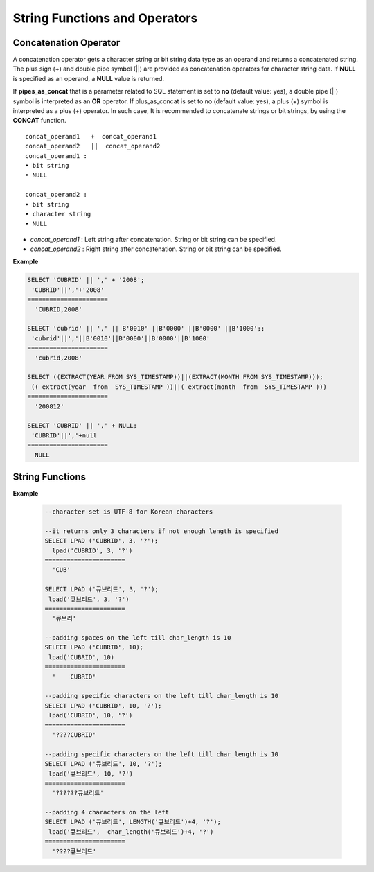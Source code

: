 ******************************
String Functions and Operators
******************************

Concatenation Operator
======================

A concatenation operator gets a character string or bit string data type as an operand and returns a concatenated string. The plus sign (+) and double pipe symbol (||) are provided as concatenation operators for character string data. If **NULL** is specified as an operand, a **NULL** value is returned.

If **pipes_as_concat** that is a parameter related to SQL statement is set to **no** (default value: yes), a double pipe (||) symbol is interpreted as an **OR** operator. If plus_as_concat is set to no (default value: yes), a plus (+) symbol is interpreted as a plus (+) operator. In such case, It is recommended to concatenate strings or bit strings, by using the **CONCAT** function. ::

    concat_operand1   +  concat_operand1
    concat_operand2   ||  concat_operand2
    concat_operand1 :
    • bit string
    • NULL
     
    concat_operand2 :
    • bit string
    • character string
    • NULL

*   *concat_operand1* : Left string after concatenation. String or bit string can be specified.
*   *concat_operand2* : Right string after concatenation. String or bit string can be specified.

**Example**

.. code-block:: sql

    SELECT 'CUBRID' || ',' + '2008';
     'CUBRID'||','+'2008'
    ======================
      'CUBRID,2008'
     
    SELECT 'cubrid' || ',' || B'0010' ||B'0000' ||B'0000' ||B'1000';;
     'cubrid'||','||B'0010'||B'0000'||B'0000'||B'1000'
    ======================
      'cubrid,2008'
     
    SELECT ((EXTRACT(YEAR FROM SYS_TIMESTAMP))||(EXTRACT(MONTH FROM SYS_TIMESTAMP)));
     (( extract(year  from  SYS_TIMESTAMP ))||( extract(month  from  SYS_TIMESTAMP )))
    ======================
      '200812'
     
    SELECT 'CUBRID' || ',' + NULL;
     'CUBRID'||','+null
    ======================
      NULL


String Functions
================

.. function:: ASCII (str)

    The **ASCII** function returns the ASCII code of the most left character in numeric value. If an input string is **NULL**, **NULL** is returned. This **ASCII** function supports single-byte character sets only. If a numeric value is entered, it is converted into character string and then the ASCII code of the most left character is returned.

    :param str: Input string
    :rtype: STRING

    .. code-block:: sql

        SELECT ASCII('5');
        53
        SELECT ASCII('ab');
        97

.. function:: BIN (n)

    The **BIN** function converts a **BIGINT** type number into binary string. If an input string is **NULL**, **NULL** is returned.

    :param n: A **BIGINT** type number
    :rtype: STRING

    .. code-block:: sql
   
        SELECT BIN(12);
        '1100'

.. function:: BIT_LENGTH (string)

    The **BIT_LENGTH** function returns the length (bits) of a character string or bit string as an integer value. The return value of the **BIT_LENGTH** function may depend on the character set, because for the character string, the number of bytes taken up by a single character is different depending on the character set of the data input environment (e.g., UTF-8 Korean characters: one Korean character is 3*8 bits). For details about character sets supported by CUBRID, see :ref:`char-data-type`.

    :param string: Specifies the character string or bit string whose number of bits is to be calculated. If this value is **NULL**, **NULL** is returned. 
    :rtype: INT

    .. code-block:: sql
    
        SELECT BIT_LENGTH('');
           bit_length('')
        =================
                        0
         
        SELECT BIT_LENGTH('CUBRID');
           bit_length('CUBRID')
        =======================
                             48
         
        -- UTF-8 Korean character
        SELECT BIT_LENGTH('큐브리드');
             bit_length('큐브리드')
        =========================
                               96
         
        SELECT BIT_LENGTH(B'010101010');
           bit_length(B'010101010')
        ===========================
                                  9
         
        CREATE TABLE bit_length_tbl (char_1 CHAR, char_2 CHAR(5), varchar_1 VARCHAR, bit_var_1 BIT VARYING);
        INSERT INTO bit_length_tbl VALUES('', '', '', B''); --Length of empty string
        INSERT INTO bit_length_tbl VALUES('a', 'a', 'a', B'010101010'); --English character
        INSERT INTO bit_length_tbl VALUES(NULL, '큐', '큐', B'010101010'); --UTF-8 Korean character and NULL
        INSERT INTO bit_length_tbl VALUES(' ', ' 큐', ' 큐', B'010101010'); --UTF-8 Korean character and space
         
        SELECT BIT_LENGTH(char_1), BIT_LENGTH(char_2), BIT_LENGTH(varchar_1), BIT_LENGTH(bit_var_1) FROM bit_length_tbl;
         
        bit_length(char_1)  bit_length(char_2)      bit_length(varchar_1)   bit_length(bit_var_1)
        ================================================================================
        8                   40                       0                       0
        8                   40                       8                       9
        NULL                56                      24                       9
        8                   40                      32                       9

.. function:: CHAR_LENGTH (string)
.. function:: CHARACTER_LENGTH (string)
.. function:: LENGTHB (string)
.. function:: LENGTH (string)

    **CHAR_LENGTH**, **CHARACTER_LENGTH**, **LENGTHB**, and **LENGTH** are used interchangeably.
    The number of characters is returned as an integer. For details on character set supported by CUBRID, see :doc:`/admin/i18n`.

    :param string: Specifies the string whose length will be calculated according to the number of characters. If the character string is **NULL**, **NULL** is returned.
    :rtype: INT
    
    .. note:: 
    
        * In versions lower than than CUBRID 9.0, the multibyte string returns the number of bytes in the string. Therefore, the length of one character is calculated as 2- or 3-bytes according to the charset.
        * The length of each space character that is included in a character string is one byte.
        * The length of empty quotes (") to represent a space character is 0. Note that in a  **CHAR** (*n*) type, the length of a space character is *n*, and it is specified as 1 if n is omitted.

    .. code-block:: sql
    
        --character set is UTF-8 for Korean characters
        SELECT LENGTH('');
        char length('')
        ==================
                         0
         
        SELECT LENGTH('CUBRID');
        char length('CUBRID')
        ==================
                         6
         
        SELECT LENGTH('큐브리드');
        char length('큐브리드')
        ==================
                         4
         
        CREATE TABLE length_tbl (char_1 CHAR, char_2 CHAR(5), varchar_1 VARCHAR, varchar_2 VARCHAR);
        INSERT INTO length_tbl VALUES('', '', '', ''); --Length of empty string
        INSERT INTO length_tbl VALUES('a', 'a', 'a', 'a'); --English character
        INSERT INTO length_tbl VALUES(NULL, '큐', '큐', '큐'); --Korean character and NULL
        INSERT INTO length_tbl VALUES(' ', ' 큐', ' 큐', ' 큐'); --Korean character and space
         
        SELECT LENGTH(char_1), LENGTH(char_2), LENGTH(varchar_1), LENGTH(varchar_2) FROM length_tbl;
         
        char_length(char_1) char_length(char_2) char_length(varchar_1) char_length(varchar_2)
        ================================================================================
         
        1                     5                        0             0
        1                     5                        1             1
        NULL                  5                        1             1
        1                     5                        2             2

.. function:: CHR (number_operand  [USING charset_name])

    The **CHR** function returns a character that corresponds to the return value of the expression specified as an argument. It returns 0 if it exceeds range of character code.

    :param number_operand: Specifies an expression that returns a numeric value.
    :param charset_name: Characterset name. It supports utf8 and iso88591.
    :rtype: STRING

    .. code-block:: sql

        SELECT CHR(68) || CHR(68-2);
           chr(68)|| chr(68-2)
        ======================
          'DB'
         
        SELECT CHR(14909886 USING utf8); 
        // Below query's result is the same as above.
        SET NAMES utf8; 
        SELECT CHR(14909886); 
           chr(14909886 using utf8) 
        ====================== 
          'ま' 

.. function:: CONCAT (string1, string2 [,string3 [, ... [, stringN]...]])

    The     **CONCAT** function has at least one argument specified for it and returns a string as a result of concatenating all argument values. The number of parameters that can be specified is unlimited. Automatic type casting takes place if a non-string type is specified as the argument. If any of the arguments is specified as **NULL**, **NULL** is returned.

    If you want to insert separators between strings specified as arguments for concatenation, use the :func:`CONCAT_WS` Function.

    :param strings: character string
    :rtype: STRING

    .. code-block:: sql

        SELECT CONCAT('CUBRID', '2008' , 'R3.0');
           concat('CUBRID', '2008', 'R3.0')
        ======================
        'CUBRID2008R3.0'
         
        --it returns null when null is specified for one of parameters
        SELECT CONCAT('CUBRID', '2008' , 'R3.0', NULL);
           concat('CUBRID', '2008', 'R3.0', null)
        ======================
          NULL
         
         
        --it converts number types and then returns concatenated strings
        SELECT CONCAT(2008, 3.0);
           concat(2008, 3.0)
        ======================
          '20083.0'

.. function:: CONCAT_WS (string1, string2 [,string3 [, ... [, stringN]...]])

    The **CONCAT_WS** function has at least two arguments specified for it. The function uses the first argument value as the separator and returns the result.

    :param strings: character string
    :rtype: STRING

    .. code-block:: sql

        SELECT CONCAT_WS(' ', 'CUBRID', '2008' , 'R3.0');
        concat_ws(' ', 'CUBRID', '2008', 'R3.0')
        ======================
          'CUBRID 2008 R3.0'
         
        --it returns strings even if null is specified for one of parameters
        SELECT CONCAT_WS(' ', 'CUBRID', '2008', NULL, 'R3.0');
        concat_ws(' ', 'CUBRID', '2008', null, 'R3.0')
        ======================
          'CUBRID 2008 R3.0'
         
        --it converts number types and then returns concatenated strings with separator
        SELECT CONCAT_WS(' ',2008, 3.0);
        concat_ws(' ', 2008, 3.0)
        ======================
          '2008 3.0'

.. function:: ELT (N, string1, string2, ... )

    If *N* is 1, the **ELT** function returns *string1* and if *N* is 2, it returns *string2*. The return value is a **VARCHAR** type. You can add conditional expressions as needed.

    The maximum byte length of the character string is 33,554,432 and if this length is exceeded, **NULL** will be returned.

    If *N* is 0 or a negative number, an empty string will be returned. If *N* is greater than the number of this input character string, **NULL** will be returned as it is out of range. If *N* is a type that cannot be converted to an integer, an error will be returned.

    :param N: 
    :param strings: 
    :rtype: STRING

    .. code-block:: sql

        SELECT ELT(3,'string1','string2','string3');
          elt(3, 'string1', 'string2', 'string3')
        ======================
          'string3'
         
        SELECT ELT('3','1/1/1','23:00:00','2001-03-04');
          elt('3', '1/1/1', '23:00:00', '2001-03-04')
        ======================
          '2001-03-04'
         
        SELECT ELT(-1, 'string1','string2','string3');
          elt(-1, 'string1','string2','string3')
        ======================
          NULL
         
        SELECT ELT(4,'string1','string2','string3');
          elt(4, 'string1', 'string2', 'string3')
        ======================
          NULL
         
        SELECT ELT(3.2,'string1','string2','string3');
          elt(3.2, 'string1', 'string2', 'string3')
        ======================
          'string3'
         
        SELECT ELT('a','string1','string2','string3');
         
        ERROR: Cannot coerce value of domain "character" to domain "bigint".

.. function:: FIELD ( search_string, string1 [,string2 [, ... [, stringN]...]])

    The **FIELD** function returns the location index value (position) of a string of *string1*, *string2*. The function returns 0 if it does not have a parameter value which is the same as *search_string*. It returns 0 if *search_string* is **NULL** because it cannot perform the comparison operation with the other arguments.

    If all arguments specified for **FIELD** function are of string type, string comparison operation is performed: if all of them are of number type, numeric comparison operation is performed. If the type of one argument is different from that of another, a comparison operation is performed by casting each argument to the type of the first argument. If type casting fails during the comparison operation with each argument, the function considers the result of the comparison operation as **FALSE** and resumes the other operations.

    :param strings: 
    :rtype: INT

    .. code-block:: sql

        SELECT FIELD('abc', 'a', 'ab', 'abc', 'abcd', 'abcde');
           field('abc', 'a', 'ab', 'abc', 'abcd', 'abcde')
        ==================================================
                                                         3
         
        --it returns 0 when no same string is found in the list
        SELECT FIELD('abc', 'a', 'ab', NULL);
           field('abc', 'a', 'ab', null)
        ================================
                                       0
         
        --it returns 0 when null is specified in the first parameter
        SELECT FIELD(NULL, 'a', 'ab', NULL);
           field(null, 'a', 'ab', null)
        ===============================
                                      0
         
        SELECT FIELD('123', 1, 12, 123.0, 1234, 12345);
           field('123', 1, 12, 123.0, 1234, 12345)
        ==========================================
                                                 0
         
        SELECT FIELD(123, 1, 12, '123.0', 1234, 12345);
           field(123, 1, 12, '123.0', 1234, 12345)
        ==============================================
                                                     3

.. function:: FIND_IN_SET (str, strlist)

    The **FIND_IN_SET** function looks for the string *str* in the string list *strlist* and returns a position of *str* if it exists. A string list is a string composed of substrings separated by a comma (,).

    If *str* is not in *strlist* or *strlist* is an empty string, 0 is returned. If either argument is **NULL**, **NULL** is returned. This function does not work properly if *str* contains a comma (,).

    :param str: A string to be searched
    :param strlist: A group of strings separated by a comma
    :rtype: INT

    .. code-block:: sql
    
        SELECT FIND_IN_SET('b','a,b,c,d');
        2

.. function:: INSERT ( str, pos, len, string )

    The **INSERT** function inserts a partial character string as long as the length from the specific location of the input character string. The return value is a **VARCHAR** type.

    The maximum length of the character string is 33,554,432 and if this length is exceeded, **NULL** will be returned.

    :param str: Input character string
    :param pos: *str* location. Starts from 1. If *pos* is smaller than 1 or greater than the length of *string* + 1, the *string* will not be inserted and the *str* will be returned instead.
    :param len: Length of *string* to insert *pos* of *str*. If *len* exceeds the length of the partial character string, insert as many values as *string* in the *pos* of the *str* . If *len* is a negative number, *str* will be the end of the character string.
    :param string: Partial character string to insert to *str*
    :rtype: STRING
    
    .. code-block:: sql

        SELECT INSERT('cubrid',2,2,'dbsql');
          insert('cubrid', 2, 2, 'dbsql')
        ======================
          'cdbsqlrid'
         
        SELECT INSERT('cubrid',0,3,'db');
          insert('cubrid', 0, 3, 'db')
        ======================
          'cubrid'
         
        SELECT INSERT('cubrid',-3,3,'db');
          insert('cubrid', -3, 3, 'db')
        ======================
          'cubrid'
         
        SELECT INSERT('cubrid',3,100,'db');
          insert('cubrid', 3, 100, 'db')
        ======================
          'cudb'
         
        SELECT INSERT('cubrid',7,100,'db');
          insert('cubrid', 7, 100, 'db')
        ======================
          'cubriddb'
         
        SELECT INSERT('cubrid',3,-1,'db');
          insert('cubrid', 3, -1, 'db')
        ======================
          'cudb'

.. function:: INSTR ( string , substring [, position] )

    The **INSTR** function, similarly to the **POSITION**, returns the position of a *substring* within *string*; the position. For the **INSTR** function, you can specify the starting position of the search for *substring* to make it possible to search for duplicate *substring*.

    :param string: Specifies the input character string.
    :param substring: Specifies the character string whose position is to be returned.
    :param position: Optional. Represents the position of a *string* where the search begins in character unit. If omitted, the default value 1 is applied. The first position of the *string* is specified as 1. If the value is negative, the system counts backward from the end of the *string*.
    :rtype: INT
    
    .. note::
    
        In the earlier versions of CUBRID 9.0, position value is returned in byte unit, not character unit. When a multi-byte character set is used, the number of bytes representing one character is different; so the return value may not the same.

    .. code-block:: sql

        --character set is UTF-8 for Korean characters
        --it returns position of the first 'b'
        SELECT INSTR ('12345abcdeabcde','b');
           instr('12345abcdeabcde', 'b', 1)
        ===================================
                                          7
         
        -- it returns position of the first '나' on UTF-8 Korean charset
        SELECT INSTR ('12345가나다라마가나다라마', '나' );
           instr('12345가나다라마가나다라마', '나', 1)
        =================================
                                        7
         
        -- it returns position of the second '나' on UTF-8 Korean charset
        SELECT INSTR ('12345가나다라마가나다라마', '나', 11 );
           instr('12345가나다라마가나다라마', '나', 11)
        =================================
                                       12
         
        --it returns position of the 'b' searching from the 8th position
        SELECT INSTR ('12345abcdeabcde','b', 8);
           instr('12345abcdeabcde', 'b', 8)
        ===================================
                                         12
         
        --it returns position of the 'b' searching backwardly from the end
        SELECT INSTR ('12345abcdeabcde','b', -1);
           instr('12345abcdeabcde', 'b', -1)
        ====================================
                                          12
         
        --it returns position of the 'b' searching backwardly from a specified position
        SELECT INSTR ('12345abcdeabcde','b', -8);
           instr('12345abcdeabcde', 'b', -8)
        ====================================
                                           7

.. function:: LCASE (string)
.. function:: LOWER (string)

    The functions **LCASE** and **LOWER** are used interchangeably. They convert uppercase characters included in string to lowercase characters. Note that these functions may not work properly in character sets which are not supported by CUBRID. For details on the character sets supported by CUBRID, see :ref:`char-data-type`.

    :param string: Specifies the string in which uppercase characters are to be converted to lowercase. If the value is **NULL**, **NULL** is returned.
    :rtype: STRING

    .. code-block:: sql

        SELECT LOWER('');
          lower('')
        ======================
          ''
         
        SELECT LOWER(NULL);
          lower(null)
        ======================
          NULL
         
        SELECT LOWER('Cubrid');
          lower('Cubrid')
        ======================
          'cubrid'

.. function:: LEFT ( string , length )

    The **LEFT** function returns a length number of characters from the leftmost of *string*. If any of the arguments is **NULL**, **NULL** is returned. If a value greater than the *length* of the *string* or a negative number is specified for a length, the entire string is returned.

    To extract a length number of characters from the rightmost of the string, use the :func:`RIGHT`.

    :param string: 
    :param length: 
    :rtype: STRING

    .. code-block:: sql

        SELECT LEFT('CUBRID', 3);
         left('CUBRID', 3)
        ======================
          'CUB'
         
        SELECT LEFT('CUBRID', 10);
          left('CUBRID', 10)
        ======================
          'CUBRID'

.. function:: LOCATE ( substring, string [, position] )

    The **LOCATE** function returns the location index value of a *substring* within a character string. The third argument *position* can be omitted. If this argument is specified, the function searches for *substring* from the given position and returns the location index value of the first occurrence. If the *substring* cannot be found within the string, 0 is returned.

    The **LOCATE** function is working like the :func:`POSITION`, but you cannot use **LOCATE** for bit strings.

    :param substring: 
    :param string: 
    :param position: 
    :rtype: INT
    
    .. code-block:: sql

        --it returns 1 when substring is empty space
        SELECT LOCATE ('', '12345abcdeabcde');
         locate('', '12345abcdeabcde')
        ===============================
                                      1
         
        --it returns position of the first 'abc'
        SELECT LOCATE ('abc', '12345abcdeabcde');
         locate('abc', '12345abcdeabcde')
        ================================
                                       6
         
        --it returns position of the second 'abc'
        SELECT LOCATE ('abc', '12345abcdeabcde', 8);
         locate('abc', '12345abcdeabcde', 8)
        ======================================
                                            11
         
        --it returns 0 when no substring found in the string
        SELECT LOCATE ('ABC', '12345abcdeabcde');
         locate('ABC', '12345abcdeabcde')
        =================================
                                        0

.. function:: LPAD ( char1, n, [, char2 ] )

    The **LPAD** function pads the left side of a string until the string length reaches the specified value.

    :param char1: Specifies the string to pad characters to. If *n* is smaller than the length of *char1*, padding is not performed, and *char1* is truncated to length n and then returned. If the value is **NULL**, **NULL** is returned.
    :param n: Specifies the total length of *char1* in bytes. If the value is **NULL**, **NULL** is returned.
    :param char2: Specifies the string to pad to the left until the length of *char1* reaches *n*. If it is not specified, empty characters (' ') are used as a default. If the value is **NULL**, **NULL** is returned.
    :rtype: STRING

    .. note::
    
        In versions lower than CUBRID 9.0, a single character is processed as 2 or 3 bytes in a multi-byte character set environment. If *n* is truncated up to the first byte representing a character according to a value of *char1*, the last byte is removed and a space character (1 byte) is added to the left because the last character cannot be represented normally. When the value is **NULL**, **NULL** is returned as its result.

**Example**

    .. code-block:: sql

        --character set is UTF-8 for Korean characters
         
        --it returns only 3 characters if not enough length is specified
        SELECT LPAD ('CUBRID', 3, '?');
          lpad('CUBRID', 3, '?')
        ======================
          'CUB'
         
        SELECT LPAD ('큐브리드', 3, '?');
         lpad('큐브리드', 3, '?')
        ======================
          '큐브리'
         
        --padding spaces on the left till char_length is 10
        SELECT LPAD ('CUBRID', 10);
         lpad('CUBRID', 10)
        ======================
          '    CUBRID'
         
        --padding specific characters on the left till char_length is 10
        SELECT LPAD ('CUBRID', 10, '?');
         lpad('CUBRID', 10, '?')
        ======================
          '????CUBRID'
         
        --padding specific characters on the left till char_length is 10
        SELECT LPAD ('큐브리드', 10, '?');
         lpad('큐브리드', 10, '?')
        ======================
          '??????큐브리드'
         
        --padding 4 characters on the left
        SELECT LPAD ('큐브리드', LENGTH('큐브리드')+4, '?');
         lpad('큐브리드',  char_length('큐브리드')+4, '?')
        ======================
          '????큐브리드'

.. function:: LTRIM ( string [, trim_string])

    The **LTRIM** function removes all specified characters from the left-hand side of a string.

    :param string: Enters a string or string-type column to trim. If this value is **NULL**, **NULL** is returned.
    :param trim_string: You can specify a specific string to be removed in the left side of *string*. If it is not specified, empty characters (' ') is automatically specified so that the empty characters in the left side are removed.
    :rtype: STRING

    .. code-block:: sql

        --trimming spaces on the left
        SELECT LTRIM ('     Olympic     ');
          ltrim('     Olympic     ')
        ======================
          'Olympic     '
         
        --If NULL is specified, it returns NULL
        SELECT LTRIM ('iiiiiOlympiciiiii', NULL);
          ltrim('iiiiiOlympiciiiii', null)
        ======================
          NULL
         
        -- trimming specific strings on the left
        SELECT LTRIM ('iiiiiOlympiciiiii', 'i');
          ltrim('iiiiiOlympiciiiii', 'i')
        ======================
          'Olympiciiiii'

.. function:: MID ( string, position, substring_length )

    The **MID** function extracts a string with the length of *substring_length* from a *position* within the *string* and then returns it. If a negative number is specified as a *position* value, the *position* is calculated in a reverse direction from the end of the *string*. **substring_length** cannot be omitted. If a negative value is specified, the function considers this as 0 and returns an empty string.

    The **MID** function is working like the :func:`SUBSTR`, but there are differences in that it cannot be used for bit strings, that the *substring_length* argument must be specified, and that it returns an empty string if a negative number is specified for *substring_length*.

    :param string: Specifies an input character string. If this value is **NULL**, **NULL** is returned.
    :param position: Specifies the starting position from which the string is to be extracted. The position of the first character is 1. It is considered to be 1 even if it is specified as 0. If the input value is **NULL**, **NULL** is returned.
    :param substring_length: Specifies the length of the string to be extracted. If 0 or a negative number is specified, an empty string is returned; if **NULL** is specified, **NULL** is returned.
    :rtype: STRING

    .. code-block:: sql
    
        CREATE TABLE mid_tbl(a VARCHAR);
        INSERT INTO mid_tbl VALUES('12345abcdeabcde');
         
        --it returns empty string when substring_length is 0
        SELECT MID(a, 6, 0), SUBSTR(a, 6, 0), SUBSTRING(a, 6, 0) FROM mid_tbl;
          mid(a, 6, 0)          substr(a, 6, 0)       substring(a from 6 for 0)
        ==================================================================
          ''                    ''                    ''
         
        --it returns 4-length substrings counting from the 6th position
        SELECT MID(a, 6, 4), SUBSTR(a, 6, 4), SUBSTRING(a, 6, 4) FROM mid_tbl;
          mid(a, 6, 4)          substr(a, 6, 4)       substring(a from 6 for 4)
        ==================================================================
          'abcd'                'abcd'                'abcd'
         
        --it returns a empty string when substring_length < 0
        SELECT MID(a, 6, -4), SUBSTR(a, 6, -4), SUBSTRING(a, 6, -4) FROM mid_tbl;
          mid(a, 6, -4)         substr(a, 6, -4)      substring(a from 6 for -4)
        ==================================================================
          ''                    NULL                  'abcdeabcde'
         
        --it returns 4-length substrings at 6th position counting backward from the end
        SELECT MID(a, -6, 4), SUBSTR(a, -6, 4), SUBSTRING(a, -6, 4) FROM mid_tbl;
          mid(a, -6, 4)         substr(a, -6, 4)      substring(a from -6 for 4)
        ==================================================================
          'eabc'                'eabc'                '1234'

.. function:: OCTET_LENGTH ( string )

    The **OCTET_LENGTH** function returns the length (byte) of a character string or bit string as an integer. Therefore, it returns 1 (byte) if the length of the bit string is 8 bits, but 2 (bytes) if the length is 9 bits.

    :param string: Specifies the character or bit string whose length is to be returned in bytes. If the value is **NULL**, **NULL** is returned.
    :rtype: INT

    .. code-block:: sql

        --character set is UTF-8 for Korean characters
         
        SELECT OCTET_LENGTH('');
         octet_length('')
        ==================
                         0
         
        SELECT OCTET_LENGTH('CUBRID');
         octet_length('CUBRID')
        ==================
                         6
         
        SELECT OCTET_LENGTH('큐브리드');
         octet_length('큐브리드')
        ==================
                         12
         
        SELECT OCTET_LENGTH(B'010101010');
         octet_length(B'010101010')
        ==================
                         2
         
        CREATE TABLE octet_length_tbl (char_1 CHAR, char_2 CHAR(5), varchar_1 VARCHAR, bit_var_1 BIT VARYING);
        INSERT INTO octet_length_tbl VALUES('', '', '', B''); --Length of empty string
        INSERT INTO octet_length_tbl VALUES('a', 'a', 'a', B'010101010'); --English character
        INSERT INTO octet_length_tbl VALUES(NULL, '큐', '큐', B'010101010'); --Korean character and NULL
        INSERT INTO octet_length_tbl VALUES(' ', ' 큐', ' 큐', B'010101010'); --Korean character and space
         
        SELECT OCTET_LENGTH(char_1), OCTET_LENGTH(char_2), OCTET_LENGTH(varchar_1), OCTET_LENGTH(bit_var_1) FROM octet_length_tbl;
        octet_length(char_1) octet_length(char_2) octet_length(varchar_1) octet_length(bit_var_1)
        ================================================================================
        1                      5                         0                       0
        1                      5                         1                       2
        NULL                   7                         3                       2
        1                      7                         4                       2

.. function:: POSITION ( substring IN string )

    The **POSITION** function returns the position of a character string corresponding to *substring* within a character string corresponding to *string*.

    An expression that returns a character string or a bit string can be specified as an argument of this function. The return value is an integer greater than or equal to 0. This function returns the position value in character unit for a character string, and in bits for a bit string.

    The **POSITION** function is occasionally used in combination with other functions. For example, if you want to extract a certain string from another string, you can use the result of the **POSITION** function as an input to the **SUBSTRING** function.

    .. note::
    
        The location is returned in the unit of byte, not the character, in version lower than CUBRID 9.0. The multi-byte charset uses different numbers of bytes to express one character, so the result value may differ.

    :param substring: Specifies the character string whose position is to be returned. If the value is an empty character, 1 is returned. If the value is **NULL**, **NULL** is returned.
    :rtype: INT
        
    .. code-block:: sql

        --character set is UTF-8 for Korean characters
         
        --it returns 1 when substring is empty space
        SELECT POSITION ('' IN '12345abcdeabcde');
          position('' in '12345abcdeabcde')
        ===============================
                                      1
         
        --it returns position of the first 'b'
        SELECT POSITION ('b' IN '12345abcdeabcde');
          position('b' in '12345abcdeabcde')
        ================================
                                       7
         
        -- it returns position of the first '나'
        SELECT POSITION ('나' IN '12345가나다라마가나다라마');
          position('나' in '12345가나다라마가나다라마')
        =================================
                                        7
         
        --it returns 0 when no substring found in the string
        SELECT POSITION ('f' IN '12345abcdeabcde');
          position('f' in '12345abcdeabcde')
        =================================
                                        0
         
        SELECT POSITION (B'1' IN B'000011110000');
          position(B'1' in B'000011110000')
        =================================
                                        5

.. function:: REPEAT( string, count )

    The **REPEAT** function returns the character string with a length equal to the number of repeated input character strings. The return value is a **VARCHAR** type. The maximum length of the characcter string is 33,554,432 and if it this length is exceeded, **NULL** will be returned. If one of the parameters is **NULL**, **NULL** will be returned.

    :param substring: Character string
    :param count: Repeat count. If you enter 0 or a negative number, an empty string will be returned and if you enter a non-numeric data type, an error will be returned.
    :rtype: STRING

    .. code-block:: sql
    
        SELECT REPEAT('cubrid',3);
           repeat('cubrid', 3)
        ======================
          'cubridcubridcubrid'
         
        SELECT REPEAT('cubrid',32000000);
           repeat('cubrid', 32000000)
        ======================
          NULL
         
        SELECT REPEAT('cubrid',-1);
           repeat('cubrid', -1)
        ======================
          ''
         
        SELECT REPEAT('cubrid','a');
        ERROR: Cannot coerce value of domain "character" to domain "integer".

.. function:: REPLACE ( string, search_string [, replacement_string ] )

    The **REPLACE** function searches for a character string, *search_string*, within a given character string, *string*, and replaces it with a character string, *replacement_string*. If the string to be replaced, *replacement_string* is omitted, all *search_strings* retrieved from *string* are removed. If **NULL** is specified as an argument, **NULL** is returned.

    :param string: pecifies the original string. If the value is **NULL**, **NULL** is returned.
    :param search_string: Specifies the string to be searched. If the value is **NULL**, **NULL** is returned
    :param search_string: Specifies the string to replace the *search_string*. If this value is omitted, *string* is returned with the *search_string* removed. If the value is **NULL**, **NULL** is returned.
    :rtype: STRING

    .. code-block:: sql
    
        --it returns NULL when an argument is specified with NULL value
        SELECT REPLACE('12345abcdeabcde','abcde',NULL);
        replace('12345abcdeabcde', 'abcde', null)
        ======================
          NULL
         
        --not only the first substring but all substrings into 'ABCDE' are replaced
        SELECT REPLACE('12345abcdeabcde','abcde','ABCDE');
        replace('12345abcdeabcde', 'abcde', 'ABCDE')
        ======================
          '12345ABCDEABCDE'
         
        --it removes all of substrings when replace_string is omitted
        SELECT REPLACE('12345abcdeabcde','abcde');
        replace('12345abcdeabcde', 'abcde')
        ======================
          '12345'

.. function:: REVERSE( string )

    The **REVERSE** function returns *string* converted in the reverse order.

    :param string: Specifies an input character string. If the value is an empty string, empty value is returned. If the value is **NULL**, **NULL** is returned.
    :rtype: STRING

    .. code-block:: sql
    
        SELECT REVERSE('CUBRID');
         reverse('CUBRID')
        ======================
          'DIRBUC'

.. function:: RIGHT ( string , length )

    The **RIGHT** function returns a *length* number of characters from the rightmost of a *string*. If any of the arguments is **NULL**, **NULL** is returned. If a value greater than the length of the *string* or a negative number is specified for a *length*, the entire string is returned. To extract a length number of characters from the leftmost of the string, use the :func:`LEFT`.

    :param string: 
    :param length: 
    :rtype: STRING

    .. code-block:: sql
    
        SELECT RIGHT('CUBRID', 3);
         right('CUBRID', 3)
        ======================
          'RID'
         
        SELECT RIGHT ('CUBRID', 10);
         right('CUBRID', 10)
        ======================
          'CUBRID'

.. function:: RPAD( char1, n, [, char2 ] ) 

    The **RPAD** function pads the right side of a string until the string length reaches the specified value. 

    :param char1: Specifies the string to pad characters to. If *n* is smaller than the length of *char1*, padding is not performed, and *char1* is truncated to length *n* and then returned. If the value is **NULL**, **NULL** is specified.
    :param n: Specifies the total length of *char1*. If the value is **NULL**, **NULL** is specified.
    :param char2: Specifies the string to pad to the right until the length of *char1* reaches *n*. If it is not specified, empty characters (' ') are used as a default. If the value is **NULL**, **NULL** is returned.
    :rtype: STRING

    .. note::
    
        In versions lower than CUBRID 9.0, a single character is processed as 2 or 3 bytes in a multi-byte character set environment. If *n* is truncated up to the first byte representing a character according to a value of *char1*, the last byte is removed and a space character (1 byte) is added to the right because the last character cannot be represented normally. When the value is **NULL**, **NULL** is returned as its result.

    .. code-block:: sql

        --character set is UTF-8 for Korean characters
         
        --it returns only 3 characters if not enough length is specified
        SELECT RPAD ('CUBRID', 3, '?');
         rpad('CUBRID', 3, '?')
        ======================
          'CUB'
         
        --on multi-byte charset, it returns the first character only with a right-padded space
        SELECT RPAD ('큐브리드', 3, '?');
         rpad('큐브리드', 3, '?')
        ======================
          '큐브리'
         
        --padding spaces on the right till char_length is 10
        SELECT RPAD ('CUBRID', 10);
         rpad('CUBRID', 10)
        ======================
          'CUBRID    '
         
        --padding specific characters on the right till char_length is 10
        SELECT RPAD ('CUBRID', 10, '?');
         rpad('CUBRID', 10, '?')
        ======================
          'CUBRID????'
         
        --padding specific characters on the right till char_length is 10
        SELECT RPAD ('큐브리드', 10, '?');
         rpad('큐브리드', 10, '?')
        ======================
          '큐브리드??????'
         
        --padding 4 characters on the right
        SELECT RPAD ('큐브리드', LENGTH('큐브리드')+4, '?');
         rpad('',  char_length('')+4, '?')
        ======================
          '큐브리드????'

.. function:: RTRIM ( string [, trim_string])

    The **RTRIM** function removes specified characters from the right-hand side of a string.

    :param string: Enters a string or string-type column to trim. If this value is **NULL**, **NULL** is returned.
    :param trim_string: You can specify a specific string to be removed in the right side of *string*. If it is not specified, empty characters (' ') is automatically specified so that the empty characters in the right side are removed.
    :rtype: STRING

    .. code-block:: sql
    
        SELECT RTRIM ('     Olympic     ');
         rtrim('     Olympic     ')
        ======================
          '     Olympic'
         
        --If NULL is specified, it returns NULL
        SELECT RTRIM ('iiiiiOlympiciiiii', NULL);
         rtrim('iiiiiOlympiciiiii', null)
        ======================
          NULL
         
        -- trimming specific strings on the right
        SELECT RTRIM ('iiiiiOlympiciiiii', 'i');
         rtrim('iiiiiOlympiciiiii', 'i')
        ======================
          'iiiiiOlympic'

.. function:: SPACE (N)

    The **SPACE** function returns as many empy strings as the number specified. The return value is a **VARCHAR** type.

    :param N: Space count. It cannot be greater than the value specified in the system parameter, **string_max_size_bytes** (default 1048576). If it exceeds the specified value, **NULL** will be returned. The maximum value is 33,554,432; if this length is exceeded, **NULL** will be returned. If you enter 0 or a negative number, an empty string will be returned; if you enter a type that can't be converted to a numeric value, an error will be returned.
    :rtype: STRING

    .. code-block:: sql
    
        SELECT SPACE(8);
           space(8)
        ======================
          '        '
         
        SELECT LENGTH(space(1048576));
           char_length( space(1048576))
        ===============================
                                1048576
         
        SELECT LENGTH(space(1048577));
           char_length( space(1048577))
        ===============================
                                   NULL
         
        -- string_max_size_bytes=33554432
        SELECT LENGTH(space('33554432'));
           char_length( space('33554432'))
        ==================================
                                  33554432
         
        SELECT SPACE('aaa');
         
        ERROR: Cannot coerce value of domain "character" to domain "bigint".

.. function:: STRCMP( string1 , string2 )

    The **STRCMP** function compares two strings, *string1* and *string2*, and returns 0 if they are identical, 1 if *string1* is greater, or -1 if *string1* is smaller. If any of the parameters is **NULL**, **NULL** is returned.

    :param string1: 
    :param string2: 
    :rtype: INT

    .. code-block:: sql

        SELECT STRCMP('abc', 'abc');
         
        =======================
                              0
        SELECT STRCMP ('acc', 'abc');
         
        =======================
                              1
         
        --STRCMP works case-insensitively
        SELECT STRCMP ('ABC','abc');
         
        =======================
                              0

.. function:: SUBSTR ( string, position [, substring_length])

    The **SUBSTR** function extracts a character string with the length of *substring_length* from a position, *position*, within character string, *string*, and then returns it.
    
    .. note::
    
        In the earlier versions of CUBRID, the starting position and string length are calculated in byte unit, not in character unit. Therefore, in a multi-byte character set, you must specify the parameter in consideration of the number of bytes representing a single character.

    :param string: Specifies the input character string. If the input value is **NULL**, **NULL** is returned.
    :param position: Specifies the position from where the string is to be extracted in bytes. Even though the position of the first character is specified as 1 or a negative number, it is considered as 1. If a value greater than the string length or **NULL** is specified, **NULL** is returned.
    :param substring_length: Specifies the length of the string to be extracted in bytes. If this argument is omitted, character strings between the given position, *position*, and the end of them are extracted. **NULL** cannot be specified as an argument value of this function. If 0 is specified, an empty string is returned; if a negative value is specified, **NULL** is returned.
    :rtype: STRING

    .. code-block:: sql

        --character set is UTF-8 for Korean characters
         
        --it returns empty string when substring_length is 0
        SELECT SUBSTR('12345abcdeabcde',6, 0);
         substr('12345abcdeabcde', 6, 0)
        ======================
          ''
         
        --it returns 4-length substrings counting from the position
        SELECT SUBSTR('12345abcdeabcde', 6, 4), SUBSTR('12345abcdeabcde', -6, 4);
         substr('12345abcdeabcde', 6, 4)   substr('12345abcdeabcde', -6, 4)
        ============================================
          'abcd'                'eabc'
         
        --it returns substrings counting from the position to the end
        SELECT SUBSTR('12345abcdeabcde', 6), SUBSTR('12345abcdeabcde', -6);
         substr('12345abcdeabcde', 6)   substr('12345abcdeabcde', -6)
        ============================================
          'abcdeabcde'          'eabcde'
         
        -- it returns 4-length substrings counting from 11th position
        SELECT SUBSTR ('12345가나다라마가나다라마', 11 , 4);
         substr('12345가나다라마가나다라마', 11 , 4)
        ======================
          '가나다라'

.. function:: SUBSTRING ( string, position [, substring_length]), 
.. function:: SUBSTRING ( string FROM position [FOR substring_length] )

    The **SUBSTRING** function, operating like **SUBSTR**, extracts a character string having the length of *substring_length* from a position, *position*, within character string, *string*, and returns it.

    If a negative number is specified to the *position* value, the **SUBSTRING** function calculates the position from the beginning of the string. And **SUBSTR** function calculates the position from the end of the string. If a negative number is specified to the *substring_length* value, the **SUBSTRING** function handles the argument is omitted, but the **SUBSTR** function returns **NULL**.

    :param string: Specifies the input character string. If the input value is **NULL**, **NULL** is returned.
    :param position: Specifies the position from where the string is to be extracted. If the position of the first character is specified as 0 or a negative number, it is considered as 1. If a value greater than the string length is specified, an empty string is returned. If **NULL**, **NULL** is returned.
    :param substring_length: Specifies the length of the string to be extracted. If this argument is omitted, character strings between the given position, *position*, and the end of them are extracted. **NULL** cannot be specified as an argument value of this function. If 0 is specified, an empty string is returned; if a negative value is specified, **NULL** is returned.
    :rtype: STRING

    .. code-block:: sql
    
        SELECT SUBSTRING('12345abcdeabcde', -6 ,4), SUBSTR('12345abcdeabcde', -6 ,4);
        ============================================
          '1234'                'eabc'
         
         
        SELECT SUBSTRING('12345abcdeabcde', 16), SUBSTR('12345abcdeabcde', 16);
        ============================================
          ''                    NULL
         
        SELECT SUBSTRING('12345abcdeabcde', 6, -4), SUBSTR('12345abcdeabcde', 6, -4);
        ============================================
          'abcdeabcde'          NULL

.. function:: SUBSTRING_INDEX (string, delim, count)

    The **SUBSTRING_INDEX** function counts the separators included in the partial character string and will return the partial character string before *count*th. The return value is a **VARCHAR** type.

    :param string: Input character string. The maximum length is 33,554,432 and if this length is exceeded, **NULL** will be returned.
    :param delim: Delimiter. It is case-sensitive.
    :param count: Delimiter occurrence count. If you enter a positive number, it counts the character string from the left and if you enter a negative number, it counts it from the right. If it is 0, an empty string will be returned. If the type cannot be converted, an error wll be returned.
    :rtype: STRING

    .. code-block:: sql
    
        SELECT SUBSTRING_INDEX('www.cubrid.org','.','2');
          substring_index('www.cubrid.org', '.', '2')
        ======================
          'www.cubrid'
         
        SELECT SUBSTRING_INDEX('www.cubrid.org','.','2.3');
          substring_index('www.cubrid.org', '.', '2.3')
        ======================
          'www.cubrid'
         
        SELECT SUBSTRING_INDEX('www.cubrid.org',':','2.3');
          substring_index('www.cubrid.org', ':', '2.3')
        ======================
          'www.cubrid.org'
         
        SELECT SUBSTRING_INDEX('www.cubrid.org','cubrid',1);
          substring_index('www.cubrid.org', 'cubrid', 1)
        ======================
          'www.'
         
        SELECT SUBSTRING_INDEX('www.cubrid.org','.',100);
          substring_index('www.cubrid.org', '.', 100)
        ======================
          'www.cubrid.org'

.. function:: TRANSLATE ( string, from_substring, to_substring )

    The **TRANSLATE** function replaces a character into the character specified in *to_substring* if the character exists in the specified *string*. Correspondence relationship is determined based on the order of characters specified in *from_substring* and *to_substring*. Any characters in *from_substring* that do not have one on one relationship to *to_substring* are all removed. This function is working like the :func:`REPLACE` but the argument of *to_substring* cannot be omitted in this function.

    :param string: Specifies the original string. If the value is **NULL**, **NULL** is returned.
    :param from_substring: Specifies the string to be retrieved. If the value is **NULL**, **NULL** is returned.
    :param to_substring: Specifies the character string in the *from_substring* to be replaced. It cannot be omitted. If the value is **NULL**, **NULL** is returned.
    :rtype: STRING

    .. code-block:: sql

        --it returns NULL when an argument is specified with NULL value
        SELECT TRANSLATE('12345abcdeabcde','abcde', NULL);
          translate('12345abcdeabcde', 'abcde', null)
        ======================
          NULL
         
        --it translates 'a','b','c','d','e' into '1', '2', '3', '4', '5' respectively
        SELECT TRANSLATE('12345abcdeabcde', 'abcde', '12345');
          translate('12345abcdeabcde', 'abcde', '12345')
        ======================
          '123451234512345'
         
        --it translates 'a','b','c' into '1', '2', '3' respectively and removes 'd's and 'e's
        SELECT TRANSLATE('12345abcdeabcde','abcde', '123');
          translate('12345abcdeabcde', 'abcde', '123')
        ======================
          '12345123123'
         
        --it removes 'a's,'b's,'c's,'d's, and 'e's in the string
        SELECT TRANSLATE('12345abcdeabcde','abcde', '');
          translate('12345abcdeabcde', 'abcde', '')
        ======================
          '12345'
         
        --it only translates 'a','b','c' into '3', '4', '5' respectively
        SELECT TRANSLATE('12345abcdeabcde','ABabc', '12345');
          translate('12345abcdeabcde', 'ABabc', '12345')
        ======================
          '12345345de345de'

.. function:: TRIM ( [ [ LEADING | TRAILING | BOTH ] [ trim_string ] FROM ] string )

    The **TRIM** function removes specific characters which are located before and after the string.

    :param trim_string: Specifies a specific string to be removed that is in front of or at the back of the target string. If it is not specified, an empty character (' ') is automatically specified so that spaces in front of or at the back of the target string are removed.
    :param string: Enters a string or string-type column to trim. If this value is **NULL**, **NULL** is returned.
    :rtype: STRING

    * **[LEADING|TRAILING|BOTH]** : You can specify an option to trim a specified string that is in a certain position of the target string. If it is **LEADING**, trimming is performed in front of a character string if it is **TRAILING**, trimming is performed at the back of a character string if it is **BOTH**, trimming is performed in front and at the back of a character string. If the option is not specified, **BOTH** is specified by default.
    
    * The character string of *trim_string* and *string* should have the same character set.

    .. code-block:: sql

        --trimming NULL returns NULL
        SELECT TRIM (NULL);
         trim(both  from null)
        ======================
          NULL
         
        --trimming spaces on both leading and trailing parts
        SELECT TRIM ('     Olympic     ');
         trim(both  from '     Olympic     ')
        ======================
          'Olympic'
         
        --trimming specific strings on both leading and trailing parts
        SELECT TRIM ('i' FROM 'iiiiiOlympiciiiii');
         trim(both 'i' from 'iiiiiOlympiciiiii')
        ======================
          'Olympic'
         
        --trimming specific strings on the leading part
        SELECT TRIM (LEADING 'i' FROM 'iiiiiOlympiciiiii');
         trim(leading 'i' from 'iiiiiOlympiciiiii')
        ======================
          'Olympiciiiii'
         
        --trimming specific strings on the trailing part
        SELECT TRIM (TRAILING 'i' FROM 'iiiiiOlympiciiiii');
         trim(trailing 'i' from 'iiiiiOlympiciiiii')
        ======================
          'iiiiiOlympic'

.. function:: UCASE ( string )
.. function:: UPPER ( string )

    The function **UCASE** or **UPPER** converts lowercase characters that are included in a character string to uppercase characters. Note that the **UPPER** function may not work properly in character sets that are not supported by CUBRID. For details about the character sets supported by CUBRID, see :doc:`/admin/i18n`.

    :param string: Specifies the string in which lowercase characters are to be converted to uppercase. If the value is **NULL**, **NULL** is returned.
    :rtype: STRING

    .. code-block:: sql
    
        SELECT UPPER('');
         upper('')
        ======================
          ''
         
        SELECT UPPER(NULL);
         upper(null)
        ======================
          NULL
         
        SELECT UPPER('Cubrid');
         upper('Cubrid')
        ======================
          'CUBRID'
